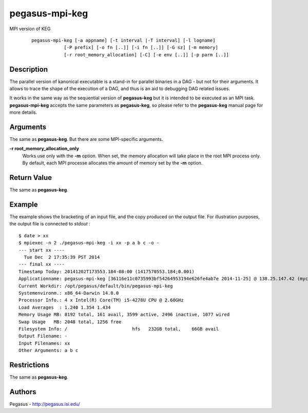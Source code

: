 .. _cli-pegasus-mpi-keg:

===============
pegasus-mpi-keg
===============

MPI version of KEG

   ::

      pegasus-mpi-keg [-a appname] [-t interval |-T interval] [-l logname]
                  [-P prefix] [-o fn [..]] [-i fn [..]] [-G sz] [-m memory]
                  [-r root_memory_allocation] [-C] [-e env [..]] [-p parm [..]]



Description
===========

The parallel version of kanonical executable is a stand-in for parallel
binaries in a DAG - but not for their arguments. It allows to trace the
shape of the execution of a DAG, and thus is an aid to debugging DAG
related issues.

It works in the same way as the sequential version of **pegasus-keg**
but it is intended to be executed as an MPI task. **pegasus-mpi-keg**
accepts the same parameters as **pegasus-keg**, so please refer to the
**pegasus-keg** manual page for more details.



Arguments
=========

The same as **pegasus-keg**. But there are some MPI-specific arguments.

**-r root_memory_allocation_only**
   Works use only with the **-m** option. When set, the memory
   allocation will take place in the root MPI process only. By default,
   each MPI processe allocates the amount of memory set by the **-m**
   option.



Return Value
============

The same as **pegasus-keg**.



Example
=======

The example shows the bracketing of an input file, and the copy produced
on the output file. For illustration purposes, the output file is
connected to *stdout* :

::

   $ date > xx
   $ mpiexec -n 2 ./pegasus-mpi-keg -i xx -p a b c -o -
   --- start xx ----
     Tue Dec  2 17:35:39 PST 2014
   --- final xx ----
   Timestamp Today: 20141202T173553.184-08:00 (1417570553.184;0.001)
   Applicationname: pegasus-mpi-keg [36116e11c0735993bf54264953194e626fe4ab7e 2014-11-25] @ 138.25.147.42 (myc-2.local)
   Current Workdir: /opt/pegasus/default/bin/pegasus-mpi-keg
   Systemenvironm.: x86_64-Darwin 14.0.0
   Processor Info.: 4 x Intel(R) Core(TM) i5-4278U CPU @ 2.60GHz
   Load Averages  : 1.240 1.354 1.434
   Memory Usage MB: 8192 total, 161 avail, 3599 active, 2496 inactive, 1077 wired
   Swap Usage   MB: 2048 total, 1256 free
   Filesystem Info: /                        hfs   232GB total,    66GB avail
   Output Filename: -
   Input Filenames: xx
   Other Arguments: a b c



Restrictions
============

The same as **pegasus-keg**.



Authors
=======

Pegasus - http://pegasus.isi.edu/
